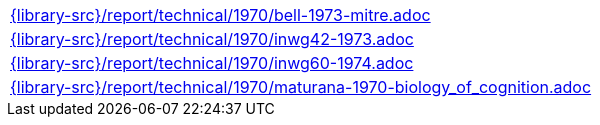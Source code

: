 //
// This file was generated by SKB-Dashboard, task 'lib-yaml2src'
// - on Wednesday November  7 at 08:42:48
// - skb-dashboard: https://www.github.com/vdmeer/skb-dashboard
//

[cols="a", grid=rows, frame=none, %autowidth.stretch]
|===
|include::{library-src}/report/technical/1970/bell-1973-mitre.adoc[]
|include::{library-src}/report/technical/1970/inwg42-1973.adoc[]
|include::{library-src}/report/technical/1970/inwg60-1974.adoc[]
|include::{library-src}/report/technical/1970/maturana-1970-biology_of_cognition.adoc[]
|===


